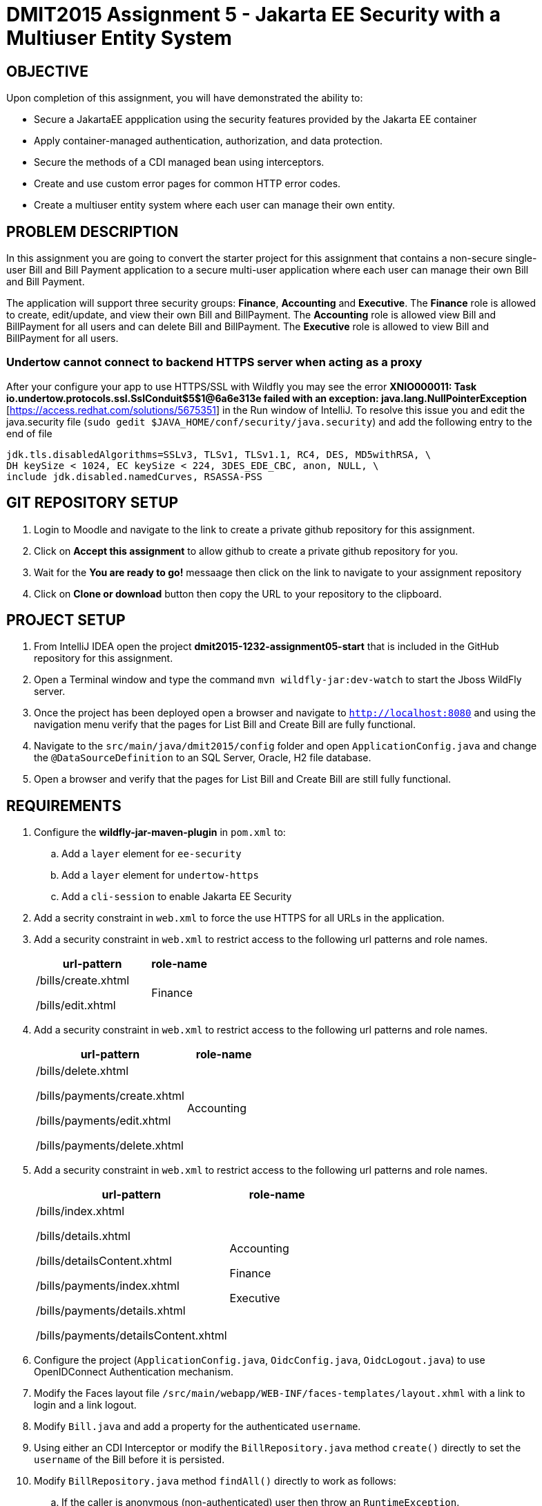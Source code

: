 = DMIT2015 Assignment 5 - Jakarta EE Security with a Multiuser Entity System
:source-highlighter: rouge
:max-width: 90%

== OBJECTIVE
Upon completion of this assignment, you will have demonstrated the ability to:

* Secure a JakartaEE appplication using the security features provided by the Jakarta EE container
* Apply container-managed authentication, authorization, and data protection.
* Secure the methods of a CDI managed bean using interceptors.
* Create and use custom error pages for common HTTP error codes.
* Create a multiuser entity system where each user can manage their own entity.

== PROBLEM DESCRIPTION
In this assignment you are going to convert the starter project for this assignment 
that contains a non-secure single-user Bill and Bill Payment application
to a secure multi-user application where each user can manage their own Bill and Bill Payment. 

The application will support three security groups: *Finance*, *Accounting* and *Executive*.
The *Finance* role is allowed to create, edit/update, and view their own Bill and BillPayment.
The *Accounting* role is allowed view Bill and BillPayment for all users and can delete Bill and BillPayment.
The *Executive* role is allowed to view Bill and BillPayment for all users.

=== Undertow cannot connect to backend HTTPS server when acting as a proxy 

After your configure your app to use HTTPS/SSL with Wildfly you may see the error *XNIO000011: Task io.undertow.protocols.ssl.SslConduit$5$1@6a6e313e failed with an exception: java.lang.NullPointerException* [https://access.redhat.com/solutions/5675351] in the Run window of IntelliJ.
To resolve this issue you and edit the java.security file (`sudo gedit $JAVA_HOME/conf/security/java.security`)
and add the following entry to the end of file

[source,java]
----
jdk.tls.disabledAlgorithms=SSLv3, TLSv1, TLSv1.1, RC4, DES, MD5withRSA, \
DH keySize < 1024, EC keySize < 224, 3DES_EDE_CBC, anon, NULL, \
include jdk.disabled.namedCurves, RSASSA-PSS

----


== GIT REPOSITORY SETUP
. Login to Moodle and navigate to the link to create a private github repository for this assignment.
. Click on *Accept this assignment* to allow github to create a private github repository for you.
. Wait for the *You are ready to go!* messaage then click on the link to navigate to your assignment repository
. Click on *Clone or download* button then copy the URL to your repository to the clipboard.

== PROJECT SETUP
. From IntelliJ IDEA open the project *dmit2015-1232-assignment05-start* that is included in the GitHub repository for this assignment.
. Open a Terminal window and type the command `mvn wildfly-jar:dev-watch` to start the Jboss WildFly server.
. Once the project has been deployed open a browser and navigate to `http://localhost:8080` and using the navigation menu verify that the pages for List Bill and Create Bill are fully functional.
. Navigate to the `src/main/java/dmit2015/config` folder and open `ApplicationConfig.java` and change the `@DataSourceDefinition` 
to an SQL Server, Oracle, H2 file database.
. Open a browser and verify that the pages for List Bill and Create Bill are still fully functional.


== REQUIREMENTS
. Configure the *wildfly-jar-maven-plugin* in `pom.xml` to:
.. Add a `layer` element for `ee-security`
.. Add a `layer` element for `undertow-https`
.. Add a `cli-session` to enable Jakarta EE Security

. Add a secrity constraint in `web.xml` to force the use HTTPS for all URLs in the application.

. Add a security constraint in `web.xml` to restrict access to the following url patterns and role names.
+
[cols="2,1"]
|===
| url-pattern | role-name

| /bills/create.xhtml

/bills/edit.xhtml
| Finance
|===
+
. Add a security constraint in `web.xml` to restrict access to the following url patterns and role names.
+
[cols="2,1"]
|===
| url-pattern | role-name

| /bills/delete.xhtml

/bills/payments/create.xhtml

/bills/payments/edit.xhtml

/bills/payments/delete.xhtml
| Accounting
|===
+
. Add a security constraint in `web.xml` to restrict access to the following url patterns and role names.
+
[cols="2,1"]
|===
| url-pattern | role-name

| /bills/index.xhtml

/bills/details.xhtml

/bills/detailsContent.xhtml

/bills/payments/index.xhtml

/bills/payments/details.xhtml

/bills/payments/detailsContent.xhtml
| Accounting

Finance

Executive
|===
+

. Configure the project (`ApplicationConfig.java`, `OidcConfig.java`, `OidcLogout.java`) to use OpenIDConnect Authentication mechanism.

. Modify the Faces layout file `/src/main/webapp/WEB-INF/faces-templates/layout.xhml` with a link to login and a link logout.

. Modify `Bill.java` and add a property for the authenticated `username`.

. Using either an CDI Interceptor or modify the `BillRepository.java` method `create()` directly to set the `username` of the Bill before it is persisted.

. Modify `BillRepository.java` method `findAll()` directly to work as follows:
.. If the caller is anonymous (non-authenticated) user then throw an `RuntimeException`.
.. If the caller is the role *Finance* then return a list of Bill entity filter by the username of the caller.
.. If the caller is the role *Accounting* or *Executive* then return a list of a Bill entity.
.. If the caller is not in the role *Finance* or *Accounting* or *Executive* then return a empty list.

. Modify `BillPayment.java` and add a property for the authenticated `username`.

. Using either an CDI Interceptor or modify the `BillPaymentRepository.java` method `create()` 
directly to set the `username` of the BillPayment before it is persisted.

. Modify `BillPaymentRepository.java` method `findAll()` to work as follows:
.. If the caller is anonymous (non-authenticated) user then throw an `RuntimeException`.
.. If the caller is the role *Finance* then return a list of BillPayment entity filter by the username of the caller.
.. If the caller is the role *Accounting* or *Executive* then return all BillPayment entity.
.. If the caller is not in the role *Finance* or *Accounting* or *Executive* then return a empty list.

. Using a CDI Interceptor restrict access to the methods `create()` and `update()` to the role *Finance* in `BillRepository.java`.

. Using a CDI Interceptor restrict access to the methods `create()` and `update()` to the role *Accounting* in `BillPaymentRepository.java`.

. Using a CDI Interceptor restrict access to the methods `remove()` and `delete()` to the role *Accounting* in `BillRepository.java` and `BillPaymentRepository.java`.

. Using a CDI Interceptor restrict access to the method `findOneById()` to the roles *Finance*, *Accounting*, *Executive*.
   
. Configure your project to display custom error pages for error codes 403, 404, and 500.

. Test your application that you can login using an *Finance* account and create/edit Bills and BillPayments. 

. To avoid losing all your data each time your application starts.
.. Open *ApplicationConfig.java* comment out the line `url="jdbc:h2:mem:test;DB_CLOSE_DELAY=-1;MODE=LEGACY;",`
and uncomment the line `url="jdbc:h2:file:~/jdk/databases/h2/DMIT2015CourseDB;MODE=LEGACY;",` 
.. Open *persistence.xml* change the property `jakarta.persistence.schema-generation.database.action` value 
from `drop-and-create` to `create`.


== MARKING GUIDE

[cols="4,1"]
|===
| Demonstration Requirement | Marks

| Demonstrate that all Web application URLs are transported over HTTPS
| 1

| Demonstrate that you can login using an *Finance* account, create a bill, view your own bills, 
and a custom 403 error page is shown when you try to delete a bill or pay a bill.
| 2

| Demonstrate that you can login using an *Accounting* account, view all bills and payments, pay a bill, delete a bill, 
delete a payment, and a custom 403 error page is shown when you try to create or edit a bill.
| 2

| Demonstrate that you can login using an *Executive* account, view all bills and payments, view bill details, 
view payment details, and a custom 403 error page is shown when you try to create/edit/delete a bill or pay a bill.
| 2

| Demonstrate method-level security by login using an *IT* account, 
using the Public menu links to create a new bill results in an access denied message and the list page shows no bills.
| 2

| Demonstrate that the server returns custom error pages for HTTP status 404 and 500.
| 1
|===


== SUBMISSION/DEMONSTRATION REQUIREMENTS
* Commit and push your project to your git repository before the due date.
* Demonstrate in person the demonstration requirements on or before the due date.

== Resources
* https://eclipse-ee4j.github.io/jakartaee-tutorial/#security-2[Security in the Jakarta EE Platform]
* https://javaee.github.io/tutorial/interceptors.html#GKEED[Using Jakarta EE Interceptors]
* https://jakarta.ee/specifications/interceptors/2.0/interceptors-spec-2.0.html[Jakarta Interceptors]

